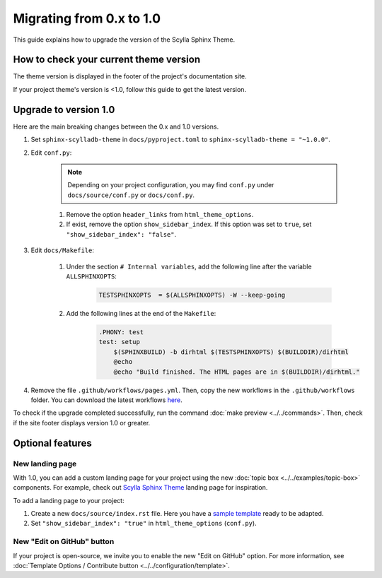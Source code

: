 Migrating from 0.x to 1.0
=========================

This guide explains how to upgrade the version of the Scylla Sphinx Theme.


How to check your current theme version
---------------------------------------

The theme version is displayed in the footer of the project's documentation site.

.. image:: version.png


If your project theme's version is <1.0, follow this guide to get the latest version.


Upgrade to version 1.0
----------------------

Here are the main breaking changes between the 0.x and 1.0 versions.

#. Set ``sphinx-scylladb-theme`` in ``docs/pyproject.toml`` to ``sphinx-scylladb-theme = "~1.0.0"``.

#. Edit ``conf.py``:

	.. note:: Depending on your project configuration, you may find ``conf.py`` under ``docs/source/conf.py`` or ``docs/conf.py``.

	#. Remove the option ``header_links`` from ``html_theme_options``.
	#. If exist, remove the option ``show_sidebar_index``. If this option was set to ``true``, set ``"show_sidebar_index": "false"``.

#. Edit ``docs/Makefile``:

	#. Under the section ``# Internal variables``, add the following line after the variable ``ALLSPHINXOPTS``:

		.. code-block::

			TESTSPHINXOPTS  = $(ALLSPHINXOPTS) -W --keep-going

	#. Add the following lines at the end of the ``Makefile``:

		.. code-block::
			
			.PHONY: test
			test: setup
			    $(SPHINXBUILD) -b dirhtml $(TESTSPHINXOPTS) $(BUILDDIR)/dirhtml
			    @echo
			    @echo "Build finished. The HTML pages are in $(BUILDDIR)/dirhtml."

#. Remove the file ``.github/workflows/pages.yml``. Then, copy the new workflows in the ``.github/workflows`` folder. You can download the latest workflows `here <https://github.com/scylladb/sphinx-scylladb-theme/tree/master/.github/workflows>`_.

To check if the upgrade completed successfully, run the command :doc:`make preview <../../commands>`. Then, check if the site footer displays version 1.0 or greater.

Optional features
-----------------

New landing page
................

With 1.0, you can add a custom landing page for your project using the new :doc:`topic box <../../examples/topic-box>` components.
For example, check out `Scylla Sphinx Theme <https://sphinx-theme.scylladb.com/stable/>`_ landing page for inspiration.

To add a landing page to your project:

#. Create a new ``docs/source/index.rst`` file. Here you have a `sample template <https://github.com/scylladb/sphinx-scylladb-theme/blob/master/docs/source/index.rst>`_ ready to be adapted.
#. Set ``"show_sidebar_index": "true"`` in ``html_theme_options`` (``conf.py``).


New "Edit on GitHub" button
...........................

If your project is open-source, we invite you to enable the new "Edit on GitHub" option. 
For more information, see :doc:`Template Options / Contribute button <../../configuration/template>`.
